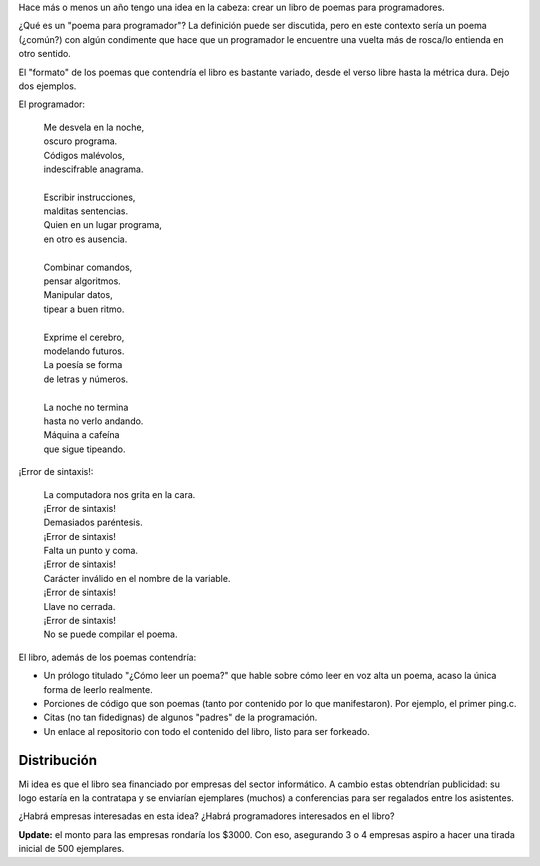 .. title: Idea/proyecto: poemario para programadores
.. slug: ideaproyecto-poemario-para-programadores
.. date: 2015-09-28 01:07:58 UTC-03:00
.. tags: ideas, poemario para programadores 
.. category: 
.. link: 
.. description: 
.. type: text

Hace más o menos un año tengo una idea en la cabeza: crear un libro de poemas para programadores.

¿Qué es un "poema para programador"? La definición puede ser discutida, pero en este contexto
sería un poema (¿común?) con algún condimente que hace que un programador le encuentre una
vuelta más de rosca/lo entienda en otro sentido.

El "formato" de los poemas que contendría el libro es bastante variado, desde el verso libre
hasta la métrica dura. Dejo dos ejemplos.

El programador:

    | Me desvela en la noche, 
    | oscuro programa.
    | Códigos malévolos,
    | indescifrable anagrama.
    |
    | Escribir instrucciones,
    | malditas sentencias.
    | Quien en un lugar programa,
    | en otro es ausencia.
    |
    | Combinar comandos,
    | pensar algoritmos.
    | Manipular datos,
    | tipear a buen ritmo.
    |
    | Exprime el cerebro,
    | modelando futuros.
    | La poesía se forma
    | de letras y números.
    |
    | La noche no termina
    | hasta no verlo andando.
    | Máquina a cafeína
    | que sigue tipeando.

¡Error de sintaxis!:
	
    | La computadora nos grita en la cara.
    | ¡Error de sintaxis!
    | Demasiados paréntesis. 
    | ¡Error de sintaxis!
    | Falta un punto y coma.
    | ¡Error de sintaxis!
    | Carácter inválido en el nombre de la variable. 
    | ¡Error de sintaxis!
    | Llave no cerrada.
    | ¡Error de sintaxis!
    | No se puede compilar el poema.

El libro, además de los poemas contendría:

* Un prólogo titulado "¿Cómo leer un poema?" que hable sobre cómo leer en voz alta un poema,
  acaso la única forma de leerlo realmente.

* Porciones de código que son poemas (tanto por contenido por lo que manifestaron). Por ejemplo, el primer ping.c.

* Citas (no tan fidedignas) de algunos "padres" de la programación.

* Un enlace al repositorio con todo el contenido del libro, listo para ser forkeado.

Distribución
============

Mi idea es que el libro sea financiado por empresas del sector informático. A cambio estas
obtendrían publicidad: su logo estaría en la contratapa y se enviarían ejemplares (muchos)
a conferencias para ser regalados entre los asistentes.

¿Habrá empresas interesadas en esta idea? ¿Habrá programadores interesados en el libro?

**Update:** el monto para las empresas rondaría los $3000. Con eso, asegurando 3 o 4 empresas aspiro a hacer una tirada
inicial de 500 ejemplares.
